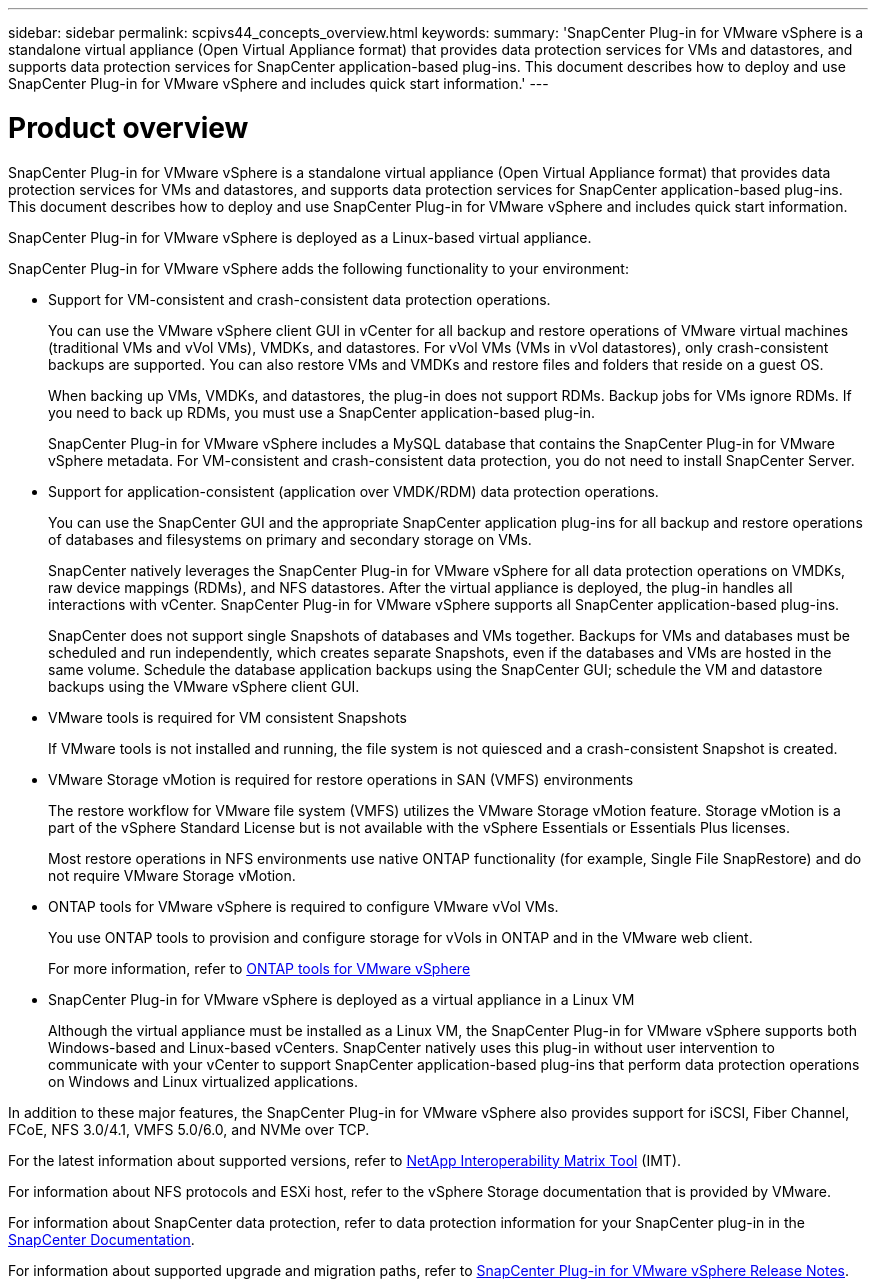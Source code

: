 ---
sidebar: sidebar
permalink: scpivs44_concepts_overview.html
keywords:
summary: 'SnapCenter Plug-in for VMware vSphere is a standalone virtual appliance (Open Virtual Appliance format) that provides data protection services for VMs and datastores, and supports data protection services for SnapCenter application-based plug-ins. This document describes how to deploy and use SnapCenter Plug-in for VMware vSphere and includes quick start information.'
---

= Product overview
:hardbreaks:
:nofooter:
:icons: font
:linkattrs:
:imagesdir: ./media/
[.lead]
SnapCenter Plug-in for VMware vSphere is a standalone virtual appliance (Open Virtual Appliance format) that provides data protection services for VMs and datastores, and supports data protection services for SnapCenter application-based plug-ins. This document describes how to deploy and use SnapCenter Plug-in for VMware vSphere and includes quick start information.

SnapCenter Plug-in for VMware vSphere is deployed as a Linux-based virtual appliance.

SnapCenter Plug-in for VMware vSphere adds the following functionality to your environment:

* Support for VM-consistent and crash-consistent data protection operations.
+
You can use the VMware vSphere client GUI in vCenter for all backup and restore operations of VMware virtual machines (traditional VMs and vVol VMs), VMDKs, and datastores. For vVol VMs (VMs in vVol datastores), only crash-consistent backups are supported. You can also restore VMs and VMDKs and restore files and folders that reside on a guest OS.
+
When backing up VMs, VMDKs, and datastores, the plug-in does not support RDMs. Backup jobs for VMs ignore RDMs. If you need to back up RDMs, you must use a SnapCenter application-based plug-in.
+
SnapCenter Plug-in for VMware vSphere includes a MySQL database that contains the SnapCenter Plug-in for VMware vSphere metadata. For VM-consistent and crash-consistent data protection, you do not need to install SnapCenter Server.

* Support for application-consistent (application over VMDK/RDM) data protection operations.
+
You can use the SnapCenter GUI and the appropriate SnapCenter application plug-ins for all backup and restore operations of databases and filesystems on primary and secondary storage on VMs.
+
SnapCenter natively leverages the SnapCenter Plug-in for VMware vSphere for all data protection operations on VMDKs, raw device mappings (RDMs), and NFS datastores. After the virtual appliance is deployed, the plug-in handles all interactions with vCenter. SnapCenter Plug-in for VMware vSphere supports all SnapCenter application-based plug-ins.
+
SnapCenter does not support single Snapshots of databases and VMs together. Backups for VMs and databases must be scheduled and run independently, which creates separate Snapshots, even if the databases and VMs are hosted in the same volume. Schedule the database application backups using the SnapCenter GUI; schedule the VM and datastore backups using the VMware vSphere client GUI.

* VMware tools is required for VM consistent Snapshots
+
If VMware tools is not installed and running, the file system is not quiesced and a crash-consistent Snapshot is created.

* VMware Storage vMotion is required for restore operations in SAN (VMFS)  environments
+
The restore workflow for VMware file system (VMFS) utilizes the VMware Storage vMotion feature. Storage vMotion is a part of the vSphere Standard License but is not available with the vSphere Essentials or Essentials Plus licenses.
+
Most restore operations in NFS environments use native ONTAP functionality (for example, Single File SnapRestore) and do not require VMware Storage vMotion.

* ONTAP tools for VMware vSphere is required to configure VMware vVol VMs.
+
You use ONTAP tools to provision and configure storage for vVols in ONTAP and in the VMware web client.
+
For more information, refer to https://docs.netapp.com/us-en/ontap-tools-vmware-vsphere/index.html[ONTAP tools for VMware vSphere^]

* SnapCenter Plug-in for VMware vSphere is deployed as a virtual appliance in a Linux VM
+
Although the virtual appliance must be installed as a Linux VM, the SnapCenter Plug-in for VMware vSphere supports both Windows-based and Linux-based vCenters. SnapCenter natively uses this plug-in without user intervention to communicate with your vCenter to support SnapCenter application-based plug-ins that perform data protection operations on Windows and Linux virtualized applications.

In addition to these major features, the SnapCenter Plug-in for VMware vSphere also provides support for iSCSI, Fiber Channel, FCoE, NFS 3.0/4.1, VMFS 5.0/6.0, and NVMe over TCP.

For the latest information about supported versions, refer to https://imt.netapp.com/matrix/imt.jsp?components=117018;&solution=1259&isHWU&src=IMT[NetApp Interoperability Matrix Tool^] (IMT).
// link to be changed

For information about NFS protocols and ESXi host, refer to the vSphere Storage documentation that is provided by VMware.

For information about SnapCenter data protection, refer to data protection information for your SnapCenter plug-in in the http://docs.netapp.com/us-en/snapcenter/index.html[SnapCenter Documentation^].

For information about supported upgrade and migration paths, refer to link:scpivs44_release_notes.html[SnapCenter Plug-in for VMware vSphere Release Notes^].
